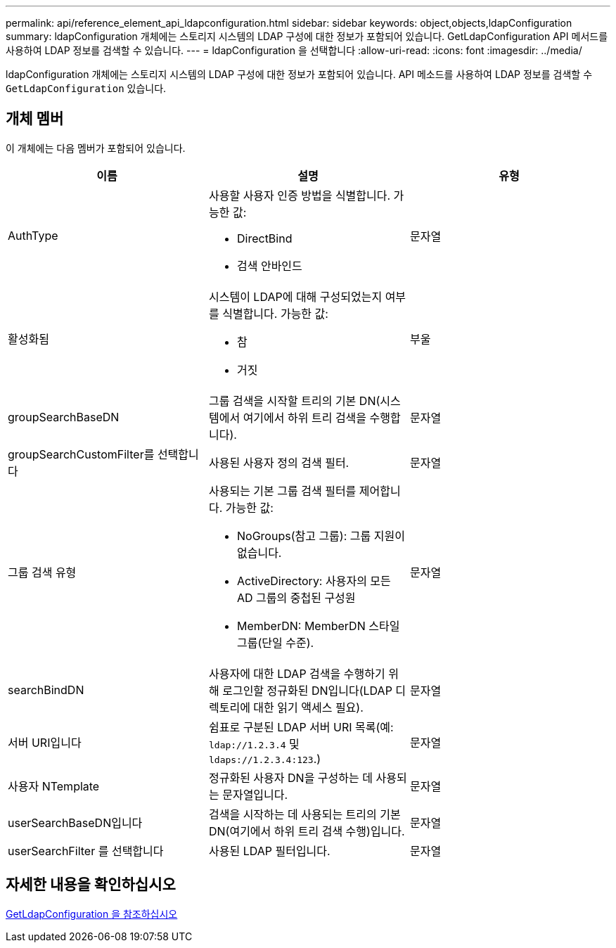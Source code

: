 ---
permalink: api/reference_element_api_ldapconfiguration.html 
sidebar: sidebar 
keywords: object,objects,ldapConfiguration 
summary: ldapConfiguration 개체에는 스토리지 시스템의 LDAP 구성에 대한 정보가 포함되어 있습니다. GetLdapConfiguration API 메서드를 사용하여 LDAP 정보를 검색할 수 있습니다. 
---
= ldapConfiguration 을 선택합니다
:allow-uri-read: 
:icons: font
:imagesdir: ../media/


[role="lead"]
ldapConfiguration 개체에는 스토리지 시스템의 LDAP 구성에 대한 정보가 포함되어 있습니다. API 메소드를 사용하여 LDAP 정보를 검색할 수 `GetLdapConfiguration` 있습니다.



== 개체 멤버

이 개체에는 다음 멤버가 포함되어 있습니다.

|===
| 이름 | 설명 | 유형 


 a| 
AuthType
 a| 
사용할 사용자 인증 방법을 식별합니다. 가능한 값:

* DirectBind
* 검색 안바인드

 a| 
문자열



 a| 
활성화됨
 a| 
시스템이 LDAP에 대해 구성되었는지 여부를 식별합니다. 가능한 값:

* 참
* 거짓

 a| 
부울



 a| 
groupSearchBaseDN
 a| 
그룹 검색을 시작할 트리의 기본 DN(시스템에서 여기에서 하위 트리 검색을 수행합니다).
 a| 
문자열



 a| 
groupSearchCustomFilter를 선택합니다
 a| 
사용된 사용자 정의 검색 필터.
 a| 
문자열



 a| 
그룹 검색 유형
 a| 
사용되는 기본 그룹 검색 필터를 제어합니다. 가능한 값:

* NoGroups(참고 그룹): 그룹 지원이 없습니다.
* ActiveDirectory: 사용자의 모든 AD 그룹의 중첩된 구성원
* MemberDN: MemberDN 스타일 그룹(단일 수준).

 a| 
문자열



 a| 
searchBindDN
 a| 
사용자에 대한 LDAP 검색을 수행하기 위해 로그인할 정규화된 DN입니다(LDAP 디렉토리에 대한 읽기 액세스 필요).
 a| 
문자열



 a| 
서버 URI입니다
 a| 
쉼표로 구분된 LDAP 서버 URI 목록(예: `ldap://1.2.3.4` 및 `ldaps://1.2.3.4:123`.)
 a| 
문자열



 a| 
사용자 NTemplate
 a| 
정규화된 사용자 DN을 구성하는 데 사용되는 문자열입니다.
 a| 
문자열



 a| 
userSearchBaseDN입니다
 a| 
검색을 시작하는 데 사용되는 트리의 기본 DN(여기에서 하위 트리 검색 수행)입니다.
 a| 
문자열



 a| 
userSearchFilter 를 선택합니다
 a| 
사용된 LDAP 필터입니다.
 a| 
문자열

|===


== 자세한 내용을 확인하십시오

xref:reference_element_api_getldapconfiguration.adoc[GetLdapConfiguration 을 참조하십시오]
